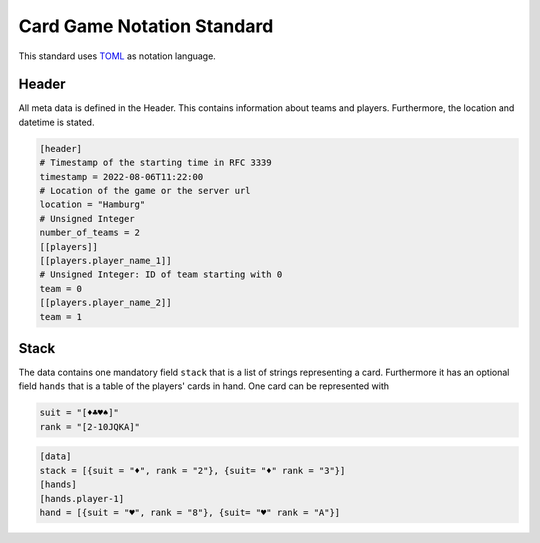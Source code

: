 Card Game Notation Standard
===========================
This standard uses TOML_ as notation language.

Header
-------
All meta data is defined in the Header.
This contains information about teams and players.
Furthermore, the location and datetime is stated.

.. code-block:: toml

    [header]
    # Timestamp of the starting time in RFC 3339
    timestamp = 2022-08-06T11:22:00
    # Location of the game or the server url
    location = "Hamburg"
    # Unsigned Integer
    number_of_teams = 2
    [[players]]
    [[players.player_name_1]]
    # Unsigned Integer: ID of team starting with 0
    team = 0
    [[players.player_name_2]]
    team = 1

Stack
-----
The data contains one mandatory field ``stack`` that is a list of strings representing a card.
Furthermore it has an optional field ``hands`` that is a table of the players' cards in hand.
One card can be represented with

.. code-block:: toml

    suit = "[♦♣♥♠]"
    rank = "[2-10JQKA]"

.. code-block:: toml

    [data]
    stack = [{suit = "♦", rank = "2"}, {suit= "♦" rank = "3"}]
    [hands]
    [hands.player-1]
    hand = [{suit = "♥", rank = "8"}, {suit= "♥" rank = "A"}]


.. _TOML: https://toml.io/en/